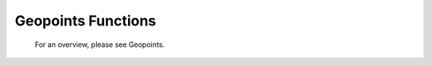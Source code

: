 Geopoints Functions
======================


   For an overview, please see Geopoints.

.. describe:: geopoints ( geopoints op geopoints )

   Operation between two geopoints. op is one of the following :

   * \+ Addition
   * \- Subtraction
   * \* Multiplication
   * / Division
   * ^ Power
  
   The geopoints returned by these boolean operators are boolean geopoints (containing only 1 where result is true, 0 where it is false) :

   * > Larger Than
   * < Smaller Than
   * >= Larger or Equal
   * <= Smaller or Equal
   * = Equal
   * <> Not Equal


.. describe:: geopoints ( geopoints op number )
.. describe:: geopoints ( number op geopoints )

   Operations between geopoints and numbers. op is any of the operations defined above. Missing values retain their value of geo_missing_value .


.. describe:: geopoints ( geopoints op fieldsets )
.. describe:: geopoints ( fieldsets op geopoints )

   Operations between geopoints and fielsets. op is any of the operations defined above. Missing values, both in the fieldset and in the original geopoints variable result in a value of geo_missing_value .


.. describe:: geopoints ( geopoints and geopoints )
.. describe:: geopoints ( geopoints or geopoints )
.. describe:: geopoints ( not geopoints)

   Conjunction, Disjunction and Negation. Boolean operations on geopoints consider all null values to be false and all non null values to be true. Missing values retain their value of geo_missing_value.


.. describe:: geopoints ( geopoints & geopoints & ... )
.. describe:: geopoints ( nil & geopoints & ... )
.. describe:: geopoints ( geopoints & nil )


.. describe:: geopoints merge ( geopoints,geopoints,... )

   Merge several sets of geopoints. The output is the concatenation of each set of geopoints. Merging with the value nil does nothing, and can be used to initialise when building a set of geopoints in a loop. Note that only geopoints that are in the same format can be merged. See Geopoints for details of the different formats.
   
   
.. describe:: definition geopoints[ number ]

   Returns a definition with values of the nth point of the geopoints. Note that, unlike lists, the first geopoint is at index 0.


.. describe:: geopoints abs ( geopoints )

   Returns the geopoints of the absolute value of the input geopoints. Missing values retain their value of geo_missing_value.



.. describe:: geopoints asin ( geopoints )
.. describe:: geopoints acos ( geopoints )
.. describe:: geopoints atan  ( geopoints )

   Returns the geopoints of the arc trigonometric function of the input geopoints. Result is in radians. Missing values retain their value of geo_missing_value.


.. describe:: geopoints cos ( geopoints )

   Return the cosine of the input geopoints. These must be in radians. Missing values retain their value of geo_missing_value.


.. describe:: geopoints exp ( geopoints )

   Returns the geopoints of the exponential of the input geopoints. Missing values retain their value of geo_missing_value.


.. describe:: geopoints int ( geopoints )

   Returns the geopoints of the integer part of the input geopoints. Missing values retain their value of geo_missing_value.


.. describe:: number intbits ( geopoints,number )
.. describe:: number intbits ( geopoints,number,number )

   Takes the integer part of the geopoints values and extracts a specified bit (or number of bits if a second number parameter is specified), where bit number 1 is the least significant bit. A single bit will always be returned as 1 or 0, regardless of its position in the integer. A group of bits will be treated as if the first bit is the least significant bit of the result.

   A few examples from the number version of this function illustrate how it works:

   .. code-block:: python
   
        # To extract the 1st, 2nd and 3rd bits from a number separately:
        n = 6 # in bit-form, this is "00000110" with the least significant bit at the right
        
        flag = intbits (n, 1) # flag is now 0
        flag = intbits (n, 2) # flag is now 1
        flag = intbits (n, 3) # flag is now 1
        
        # To extract the 1st and 2nd bits together to make a single number:
        flag = intbits (n, 1, 2) # flag is now 2
        
        # To extract the 2nd and 3rd bits together to make a single number:
        flag = intbits (n, 2, 2) # flag is now 3
        
        #To extract the 3rd and 4th bits together to make a single number:
        flag = intbits (n, 3, 2) # flag is now 1

   The number of bits available depends on the machine architecture and Metview's compilation options, but at the time of writing it should be 32. This function does not treat missing values differently from any other values (for efficiency with large datasets).


.. describe:: geopoints log ( geopoints )

   Returns the geopoints of the natural log of the input geopoints. Missing values retain their value of geo_missing_value.


.. describe:: geopoints log10 ( geopoints )

   Returns the geopoints of the base 10 log of the input geopoints. Missing values retain their value of geo_missing_value.


.. describe:: geopoints neg ( geopoints )

   Returns the geopoints of the negative of the input geopoints. The same as (- geopoints). Missing values retain their value of geo_missing_value.


.. describe:: geopoints sgn ( geopoints )

   Returns the geopoints of the sign of the values of the input geopoints : -1 for negative values, 1 for positive and 0 for null values. Missing values retain their value of geo_missing_value.


.. describe:: geopoints sin ( geopoints )

   Return the sine of the input geopoints. These must be in radians. Missing values retain their value of geo_missing_value.


.. describe:: geopoints sqrt ( geopoints )

   Returns the geopoints of the square root of the input geopoints. Missing values retain their value of geo_missing_value.


.. describe:: geopoints tan ( geopoints )

   Return the tangent of the input geopoints. These must be in radians. Missing values retain their value of geo_missing_value.


.. describe:: list columns ( geopoints )

   Returns a list containing the names of the columns in the given geopoints variable.


.. describe:: number count ( geopoints )

   Returns the total number of elements in the geopoints.


.. describe:: geopoints create_geo ( number )
.. describe:: geopoints create_geo( number, string )
.. describe:: geopoints create_geo( number, string, number )
.. describe:: geopoints create_geo( number, string, number, list )
.. describe:: geopoints create_geo( ... )

   Creates a new geopoints variable with the given number of points, all set to default values and coordinates. It is intended that this function be used in conjunction with the set_xxx geopoints functions in order to populate the geopoints with data. If saved, the geopoints file will be in the "traditional" 6-column format. If another format is desired, supply a string as the second parameter, possible values being 'polar_vector ', 'xy_vector ', 'xyv ' and 'ncols'. If format 'ncols' is specified, then the number of value columns can be given as the third argument (default is 1). In this case, an optional fourth argument can be used to provide a list of names of the value columns.

   An alternative, and more efficient way to create a new geopoints variable if you already have the data to populate it, is to provide a set of named arguments as shown in the examples below. Using this syntax, you can completely create a new geopoints variable with all its column data in one go. This is much more efficient than creating an empty geopoints variable and then populating it using the set_ functions.

   Examples are shown below:

   .. code-block:: python

        g = create_geo(8) # default geopoints format, 8 values
        g = create_geo(9, 'xyv') # XYV formatted geopoints with 9 values
        g = create_geo(4, 'ncols', 3, ['t', 'z', 'precip']) # NCOLS format with 3 named columns, each containing 4 values
        g = create_geo(type:'standard',
                    latitudes:  |4, 5, 6|,
                    longitudes: |2.3, 1.1, 6.5|,
                    levels:     850,  # all rows will have 850 as their level
                    values:     |1.1, 2.2, 3.3|,
                    times:      nil)
        g = create_geo(type:'xyv',
                    latitudes:  |4, 5, 6|,
                    longitudes: |2.3, 1.1, 6.5|,
                    values:     |1.1, 2.2, 3.3|)
        g = create_geo(type:       'ncols',
                    latitudes:  |4, 5, 6|,
                    longitudes: |2.3, 1.1, 6.5|,
                    levels:     850,  # all rows will have 850 as their level
                    times:      nil,
                    stnids:     ['aberdeen', 'aviemore', 'edinburgh'],
                    temp:       |273.15, 269.78, 281.45|,
                    precip:     [4, 5, 1],  # lists also work, but are less efficient
                    speed:      |2, 3, 5| )


.. describe:: list dates ( geopoints )

   Extracts the date information of all the geopoints and returns it as a list of dates.


.. describe:: string or list db_info ( geopoints,string )
.. describe:: string db_info ( geopoints,string,string )

   Returns information about the database retrieval which generated the geopoints. The first string parameter specifies which piece of information you would like; possible values are:

   * "name": the name of the database system, e.g. "ODB"
   * "path": the path to the database
   * "query": a list of strings containing the multi-line data query
   * "column": the name of the database column used to populate a given element of the geopoints. A second string must be provided, naming the geopoints element of interest - possible values are "lat", "lon", "level", "date", "time", "value" and "value2".
   * "alias": similar to column above, but returns the name of the database alias used instead of the full column name

   Note that this information is derived from the DB_INFO section (if it exists) in the geopoints file header (see Storing Data Origin Information in a Geopoints File).


.. describe:: geopoints distance ( geopoints,number,number )
.. describe:: geopoints distance ( geopoints,list )

   Returns geopoints with the value of each point being the distance in meters from the given geographical location. The location may be specified by supplying either two numbers (latitude and longitude respectively) or a 2-element list containing latitude and longitude in that order. The location should be specified in degrees. A geopoint with either latitude or longitude set to missing value will have a distance of missing value.


.. describe:: geopoints filter ( geopoints,geopoints )

   A filter function to extract a subset of its geopoints input using a second geopoints as criteria. The two input geopoints must have the same number of values. The resulting output geopoints contains the values of the first geopoints where the value of the second geopoints is non-zero. It is usefully employed in conjunction with the comparison operators :

   .. code-block:: python

        freeze = filter(temperature,temperature < 273.15)

   The variable freeze will contain a subset of temperature where the value is below 273.15. The following example shows how to plot a geopoints set with different colours:

   .. code-block:: python

        # Filter from "temperature" points at, above, below 273.15
        cold = filter( temperature,temperature<273.15 )
        zero = filter( temperature,temperature=273.15 )
        warm = filter( temperature,temperature>273.15 

        # Create three symbol plotting definitions
        red = psymb( symbol_colour : "red" )
        blue = psymb( symbol_colour : "blue" )
        lack = psymb( symbol_colour : "black" )

        # Plot everything
        plot(zero,black,cold,blue,warm,red)


.. describe:: geopoints filter ( geopoints,vector )

   A filter function to extract a subset of its geopoints input using the values in a vector as criteria. The vector should contain the same number of elements as there are in the geopoints. An example, which uses a named column for the filter criteria is:

   .. code-block:: python
   
        new_gpt = filter(gpt, gpt['precip'] > 5)  # "gpt['precip'] > 5" returns a vector of 1s and 0s


.. describe:: geopoints filter ( geopoints,number )
.. describe:: geopoints filter ( geopoints,list )

   A filter function to extract a subset of its geopoints input using model levels as criteria.
    
   If the second argument is a number, the function extracts all the geopoints for which the level is equal to the number.
        
   If the second argument is a list of two numbers [n1,n2] , the function extracts all the geopoints for which the level lies in the n1-n2 interval.


.. describe:: geopoints filter ( geopoints,date )
.. describe:: geopoints filter ( geopoints,list )

   A filter function to extract a subset of its geopoints input using dates as criteria.

   If the second argument is a date, the function extracts all the geopoints for which the date is equal to the one specified as the second argument.
        
   If the second argument is a list of two dates [d1,d2] , the function extracts all the geopoints for which the date lies in the d1-d2 interval.


.. describe:: geopoints filter ( geopoints,list )

   A filter function to extract a subset of its geopoints input using a geographical area as criteria.

   The second argument is a list of four numbers (lat/long coordinates) defining a geographical area - [North,West,South,East] . The function extracts all the geopoints that fall within the specified area.


.. describe:: geopoints geosort ( geopoints )

   Returns a new geopoints variable that contains the input geopoints sorted geographically from North to South (and West to East in points with the same latitude value, then by height, with lowest numerical values first).


.. describe:: geopoints interpolate ( fieldset,geopoints )

   Generates a set of geopoints from a field. The first parameter must contain a single field. The field is interpolated for each position of the geopoints given as a second parameter. Where it is not possible to generate a sensible value due to lack of valid data in the fieldset, the internal geopoints missing value is used (this value can be checked for with the built-in variable geo_missing_value or removed with the function remove_missing_values ). This function will return a missing value where the geopoints have missing lat/lon.


.. describe:: vector latitudes ( geopoints )

   Extracts the latitudes of all the geopoints and returns them as a vector..


.. describe:: vector levels ( geopoints )

   Extracts the heights of all the geopoints and returns them as a vector.


.. describe:: vector longitudes ( geopoints )

   Extracts the longitudes of all the geopoints and returns them as a vector.



.. describe:: geopoints max ( geopoints,geopoints )
.. describe:: geopoints min ( geopoints,geopoints )

   Returns the geopoints of maximum (minimum) value at each point. Missing values retain their value of geo_missing_value.


.. describe:: geopoints max ( geopoints,number )
.. describe:: geopoints min ( geopoints,number )

   Returns the geopoints of the maximum (minimum) of number and the geopoints value at each point. Missing values retain their value of geo_missing_value.


.. describe:: geopoints max ( geopoints,fieldsets )
.. describe:: geopoints min ( geopoints,fieldsets )

   Returns geopoints of maximum (minimum) of the geopoints value and the geopoints value at each grid point or spectral coefficient. Missing values, either in the fieldset or in the original geopoints variable, result in a value of geo_missing_value.


.. describe:: number maxvalue ( geopoints )
.. describe:: number minvalue ( geopoints )

   Returns the maximum (minimum) value of all geopoints values. Missing values are bypassed in this calculation. If there are no valid values, then nil is returned.


.. describe:: number mean ( geopoints )

   Computes the mean of the geopoints. Missing values are bypassed in this calculation. If there are no valid values, then nil is returned.


.. describe:: geopoints mask ( geopoints,list )

   Creates a geopoints variable containing point values of 0 or 1 according to whether they are inside (1) or outside (0) a defined geographical area.

   The list parameter must contain exactly four numbers representing a geographical area. These numbers should be in the order north, west, south and east (negative values for western and southern coordinates). Points with missing latitudes or longitudes are considered to be outside any area. See the documentation for the fieldset version of this function to see how to compose more complex regions than a simple rectangular area.


.. describe:: geopoints nearest_gridpoint ( fieldset,geopoints[,string] )

   Generates a set of geopoints from a field. The first field of the input fieldset is used. The result is a set of geopoints whose locations are taken from the original geopoints, but whose values are those of the nearest gridpoints in the field to the geopoints given as a second parameter. By default, when the nearest gridpoint value is a missing value or the location is out of the grid area, the internal geopoints missing value is used (this value can be checked for with the built-in variable geo_missing_value or removed with the function remove_missing_values). If an extra parameter 'valid' is added to the function call, then of the surrounding points, the nearest valid one is returned; geo_missing_value will still be returned if all the surrounding points are missing. This function will return a missing value where the geopoints have missing lat/lon.


.. describe:: geopoints offset ( geopoints,number,number )
.. describe:: geopoints offset ( geopoints,list)

   Modifies the locations of a set of geopoints by specified amounts. The offsets can be specified either as two separate numbers or as a 2-element list. The original geopoints variable is unaffected; the functions return a new variable.


.. describe:: geopoints polar_vector ( geopoints, geopoints )

   Combines two single-parameter geopoints variables into a polar vector style geopoints variable. The first represents speed, the second represents direction. Both input geopoints variables should contain the same number of points.


.. describe:: geopoints remove_duplicates ( geopoints )

   Returns a new geopoints variable that contains just one instance of any duplicate geopoint. Two geopoints are considered to be duplicates of each other if the files have the same format and the points have the same coordinates, height, date, time and values.


.. describe:: geopoints remove_missing_latlons ( geopoints )

   Returns a new geopoints variable that contains just the points that do not have missing latitudes or longitudes from the input geopoints variable.



.. describe:: geopoints remove_missing_values ( geopoints )

   Returns a new geopoints variable that contains just the non-missing values from the input geopoints variable. A geopoint is considered to be missing if either its value or value2 members are missing.


.. describe:: geopoints set_latitudes ( geopoints, number or vector or list )
.. describe:: geopoints set_longitudes ( geopoints, number or vector or list )
.. describe:: geopoints set_levels ( geopoints, number or vector or list )
.. describe:: geopoints set_dates ( geopoints, number or vector or list )
.. describe:: geopoints set_stnids ( geopoints, list )
.. describe:: geopoints set_times ( geopoints, number or vector or list )
.. describe:: geopoints set_values ( geopoints, number or vector or list )
.. describe:: geopoints set_values ( geopoints, number or string, number or vector or list )

   Returns a new geopoints variable with either its latitude, longitude, level, date, time, stnid, value, value2 or another value column modified.

   All these functions take two or three parameters: first one must be a geopoints variable. If three parameters are given, the second should be either the index or name of the values column to update. The last parameter defines the new values, and can be a number, a vector or a list of numbers (or dates, if set_dates()). If a number is given then all the corresponding values (latitude, longitude, level, or ...) are replaced by the given value.

   If a vector or list is given as the last parameter then the corresponding values are replaced from the given vector or list. If the vector or list is shorter than the geopoints count then only the first values that have a corresponding value in the vector or list are changed.

   NOTE: for dates, 8 digit integers must be used. If the list contains non-numbers, then a missing value is written into the corresponding geopoints value.

   Examples of usage:

   .. code-block:: python

        new_gpt_a = set_latitudes(gpt_a, |30, 40, 50|)
        new_gpt_b = set_values(gpt_b, |12.4, 13.3, 1.1|)
        new_gpt_c = set_values(gpt_c, 4, |3.3, 4.4, 5.5|) # update the 4th value column
        new_gpt_d = set_values(gpt_d, 'precip', |0.3, 0.2, 0.1|) # update the column labelled 'precip'

        Note that the above functions generate a new geopoints variable, leaving the original one intact. If you wish to modify the original variable, then a more efficient way is to directly access the columns using the following syntax, following the examples above:
        gpt['latitude'] = |30, 40, 50|
        gpt['value'] = |12.4, 13.3, 1.1|
        gpt[name_of_column_4] = |3.3, 4.4, 5.5|
        gpt['precip'] = |0.3, 0.2, 0.1|


.. describe:: list stnids ( geopoints )

   Extracts the station id strings from all the geopoints and returns them as a list. If a given point does not have a station id, then a nil will be returned in its place in the list.


.. describe:: geopoints subsample ( geopoints, geopoints )

   Returns a geopoints variable containing the same locations (latitude, longitude and height) as the second geopoints variable, but whose values are from the first geopoints variable (or a missing value if point not found in the first variable). Note that the resulting geopoints variable is sorted in the same way as performed by the geosort() function. This means that you need to be careful if performing functions between the results of a subsample() operation and another geopoints variable; if the locations in the two geopoints are the same, then you should geosort() the second geopoints beforehand. Points with missing latitudes or longitudes will still be in the output, but the rule is that such a point is defined not to be at the same location as another point, even if its lat/lon are also missing. Advice: remove missing lat/lon points using remove_missing_latlons() before using subsample() or geosort().

   You can use function remove_missing_values() if you need to get rid of the missing valued points in the returned geopoints variable.


.. describe:: number sum ( geopoints )

   Computes the sum of the geopoints. Missing values are bypassed in this calculation. If there are no valid values, then nil is returned.


.. describe:: vector times ( geopoints )

   Extracts the times of all the geopoints and returns them as a vector.


.. describe:: vector or list values ( geopoints )
.. describe:: vector or list values ( geopoints, number )
.. describe:: vector or list values ( geopoints, string )

   Extracts the values of all the geopoints and returns them as a vector. If the values are strings, then the result is a list of strings. A value column other than the first one can be specified either by index (1-based in Macro or 0-based in Python) or by name, e.g. values(gpt, 4) or values(gpt, 'geopotential'). See the description of the NCOLS subformat on the Geopoints page for more details of storing multiple value columns. Another syntax is to use direct indexing, e.g.

   .. code-block:: python

        a = gpt['geopotential']


.. describe:: vector value2 ( geopoints )

   Extracts the second values of all the geopoints and returns them as a vector.


.. describe:: list value_columns ( geopoints )

   Returns a list containing the names of just the non-coordinate value columns in the given geopoints variable.


.. describe:: geopoints xy_vector ( geopoints, geopoints )

   Combines two single-parameter geopoints variables into a u/v style geopoints variable. Both input geopoints variables should contain the same number of points.

